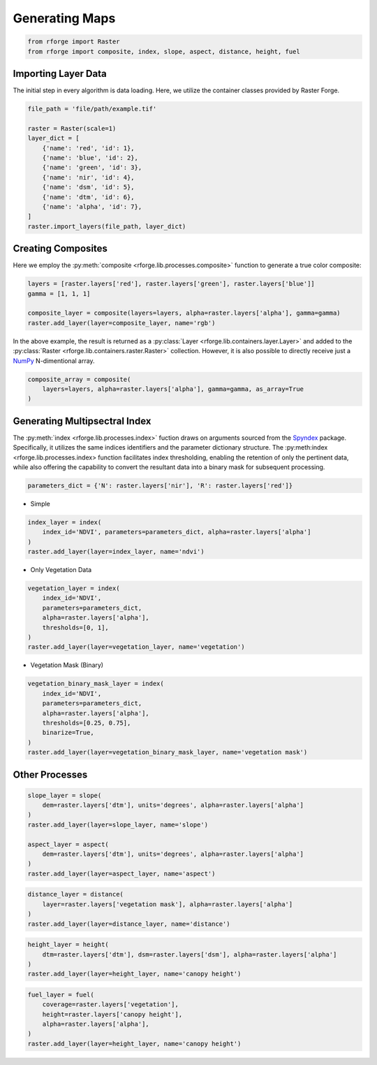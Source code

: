 Generating Maps
===============

.. code-block:: python

    from rforge import Raster
    from rforge import composite, index, slope, aspect, distance, height, fuel

Importing Layer Data
--------------------

The initial step in every algorithm is data loading. Here, we utilize the container classes provided by Raster Forge.

.. code-block:: python

    file_path = 'file/path/example.tif'

    raster = Raster(scale=1)
    layer_dict = [
        {'name': 'red', 'id': 1},
        {'name': 'blue', 'id': 2},
        {'name': 'green', 'id': 3},
        {'name': 'nir', 'id': 4},
        {'name': 'dsm', 'id': 5},
        {'name': 'dtm', 'id': 6},
        {'name': 'alpha', 'id': 7},
    ]
    raster.import_layers(file_path, layer_dict)

Creating Composites
-------------------

Here we employ the :py:meth:`composite <rforge.lib.processes.composite>` function to generate a true color composite:

.. code-block:: python

    layers = [raster.layers['red'], raster.layers['green'], raster.layers['blue']]
    gamma = [1, 1, 1]

    composite_layer = composite(layers=layers, alpha=raster.layers['alpha'], gamma=gamma)
    raster.add_layer(layer=composite_layer, name='rgb')

In the above example, the result is returned as a :py:class:`Layer <rforge.lib.containers.layer.Layer>` and added to the :py:class:`Raster <rforge.lib.containers.raster.Raster>` collection. However, it is also possible to directly receive just a NumPy_ N-dimentional array.

.. _NumPy: https://numpy.org/doc/stable/reference/arrays.ndarray.html

.. code-block:: python

    composite_array = composite(
        layers=layers, alpha=raster.layers['alpha'], gamma=gamma, as_array=True
    )

Generating Multipsectral Index
------------------------------
The :py:meth:`index <rforge.lib.processes.index>` fuction draws on arguments sourced from the Spyndex_ package. Specifically, it utilizes the same indices identifiers and the parameter dictionary structure. The :py:meth:index <rforge.lib.processes.index> function facilitates index thresholding, enabling the retention of only the pertinent data, while also offering the capability to convert the resultant data into a binary mask for subsequent processing.

.. _Spyndex: https://spyndex.readthedocs.io/en/latest/

.. code-block:: python

    parameters_dict = {'N': raster.layers['nir'], 'R': raster.layers['red']}

* Simple

.. code-block:: python

    index_layer = index(
        index_id='NDVI', parameters=parameters_dict, alpha=raster.layers['alpha']
    )
    raster.add_layer(layer=index_layer, name='ndvi')

* Only Vegetation Data

.. code-block:: python

    vegetation_layer = index(
        index_id='NDVI',
        parameters=parameters_dict,
        alpha=raster.layers['alpha'],
        thresholds=[0, 1],
    )
    raster.add_layer(layer=vegetation_layer, name='vegetation')

* Vegetation Mask (Binary)

.. code-block:: python

    vegetation_binary_mask_layer = index(
        index_id='NDVI',
        parameters=parameters_dict,
        alpha=raster.layers['alpha'],
        thresholds=[0.25, 0.75],
        binarize=True,
    )
    raster.add_layer(layer=vegetation_binary_mask_layer, name='vegetation mask')

Other Processes
---------------

.. code-block:: python

    slope_layer = slope(
        dem=raster.layers['dtm'], units='degrees', alpha=raster.layers['alpha']
    )
    raster.add_layer(layer=slope_layer, name='slope')

    aspect_layer = aspect(
        dem=raster.layers['dtm'], units='degrees', alpha=raster.layers['alpha']
    )
    raster.add_layer(layer=aspect_layer, name='aspect')

.. code-block:: python

    distance_layer = distance(
        layer=raster.layers['vegetation mask'], alpha=raster.layers['alpha']
    )
    raster.add_layer(layer=distance_layer, name='distance')

.. code-block:: python

    height_layer = height(
        dtm=raster.layers['dtm'], dsm=raster.layers['dsm'], alpha=raster.layers['alpha']
    )
    raster.add_layer(layer=height_layer, name='canopy height')

.. code-block:: python

    fuel_layer = fuel(
        coverage=raster.layers['vegetation'],
        height=raster.layers['canopy height'],
        alpha=raster.layers['alpha'],
    )
    raster.add_layer(layer=height_layer, name='canopy height')
